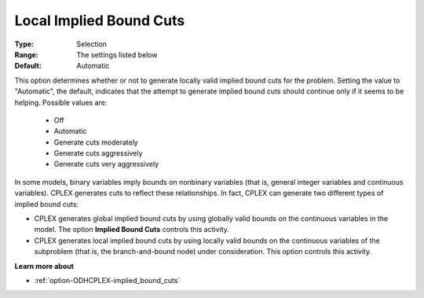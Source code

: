 .. _option-ODHCPLEX-local_implied_bound_cuts:


Local Implied Bound Cuts
========================



:Type:	Selection	
:Range:	The settings listed below	
:Default:	Automatic	



This option determines whether or not to generate locally valid implied bound cuts for the problem. Setting the value to "Automatic", the default, indicates that the attempt to generate implied bound cuts should continue only if it seems to be helping. Possible values are:



    *	Off
    *	Automatic
    *	Generate cuts moderately
    *	Generate cuts aggressively
    *	Generate cuts very aggressively




In some models, binary variables imply bounds on nonbinary variables (that is, general integer variables and continuous variables). CPLEX generates cuts to reflect these relationships. In fact, CPLEX can generate two different types of implied bound cuts:





*   CPLEX generates global implied bound cuts by using globally valid bounds on the continuous variables in the model. The option **Implied Bound Cuts**  controls this activity.
*   CPLEX generates local implied bound cuts by using locally valid bounds on the continuous variables of the subproblem (that is, the branch-and-bound node) under consideration. This option controls this activity.




**Learn more about** 

*	:ref:`option-ODHCPLEX-implied_bound_cuts`  
